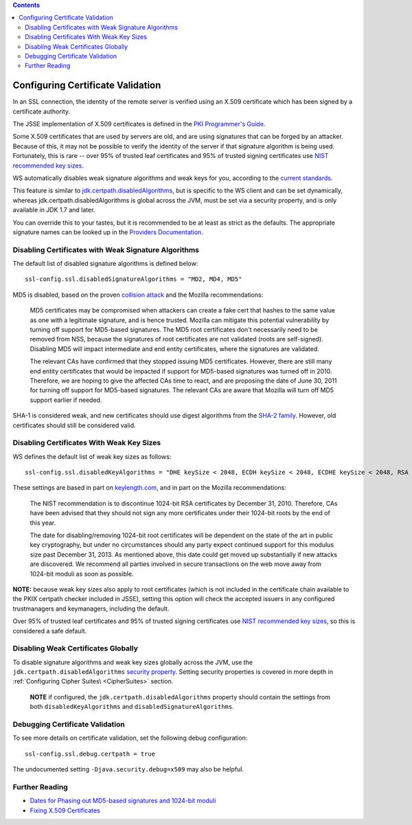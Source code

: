 .. contents::
   :depth: 3
..

.. raw:: html

   <!--- Copyright (C) 2009-2015 Typesafe Inc. <http://www.typesafe.com> -->

.. _certificatevalidation:

Configuring Certificate Validation
==================================

In an SSL connection, the identity of the remote server is verified
using an X.509 certificate which has been signed by a certificate
authority.

The JSSE implementation of X.509 certificates is defined in the `PKI
Programmer's
Guide <https://docs.oracle.com/javase/8/docs/technotes/guides/security/certpath/CertPathProgGuide.html>`__.

Some X.509 certificates that are used by servers are old, and are using
signatures that can be forged by an attacker. Because of this, it may
not be possible to verify the identity of the server if that signature
algorithm is being used. Fortunately, this is rare -- over 95% of
trusted leaf certificates and 95% of trusted signing certificates use
`NIST recommended key
sizes <http://csrc.nist.gov/publications/nistpubs/800-131A/sp800-131A.pdf>`__.

WS automatically disables weak signature algorithms and weak keys for
you, according to the `current
standards <http://sim.ivi.co/2012/04/nist-security-strength-time-frames.html>`__.

This feature is similar to
`jdk.certpath.disabledAlgorithms <http://sim.ivi.co/2013/11/harness-ssl-and-jsse-key-size-control.html>`__,
but is specific to the WS client and can be set dynamically, whereas
jdk.certpath.disabledAlgorithms is global across the JVM, must be set
via a security property, and is only available in JDK 1.7 and later.

You can override this to your tastes, but it is recommended to be at
least as strict as the defaults. The appropriate signature names can be
looked up in the `Providers
Documentation <https://docs.oracle.com/javase/8/docs/technotes/guides/security/SunProviders.html>`__.

Disabling Certificates with Weak Signature Algorithms
-----------------------------------------------------

The default list of disabled signature algorithms is defined below:

::

    ssl-config.ssl.disabledSignatureAlgorithms = "MD2, MD4, MD5"

MD5 is disabled, based on the proven `collision
attack <https://www.win.tue.nl/hashclash/rogue-ca/>`__ and the Mozilla
recommendations:

    MD5 certificates may be compromised when attackers can create a fake
    cert that hashes to the same value as one with a legitimate
    signature, and is hence trusted. Mozilla can mitigate this potential
    vulnerability by turning off support for MD5-based signatures. The
    MD5 root certificates don't necessarily need to be removed from NSS,
    because the signatures of root certificates are not validated (roots
    are self-signed). Disabling MD5 will impact intermediate and end
    entity certificates, where the signatures are validated.

    The relevant CAs have confirmed that they stopped issuing MD5
    certificates. However, there are still many end entity certificates
    that would be impacted if support for MD5-based signatures was
    turned off in 2010. Therefore, we are hoping to give the affected
    CAs time to react, and are proposing the date of June 30, 2011 for
    turning off support for MD5-based signatures. The relevant CAs are
    aware that Mozilla will turn off MD5 support earlier if needed.

SHA-1 is considered weak, and new certificates should use digest
algorithms from the `SHA-2
family <https://en.wikipedia.org/wiki/SHA-2>`__. However, old
certificates should still be considered valid.

Disabling Certificates With Weak Key Sizes
------------------------------------------

WS defines the default list of weak key sizes as follows:

::

    ssl-config.ssl.disabledKeyAlgorithms = "DHE keySize < 2048, ECDH keySize < 2048, ECDHE keySize < 2048, RSA keySize < 2048, DSA keySize < 2048, EC keySize < 224"

These settings are based in part on
`keylength.com <http://www.keylength.com/>`__, and in part on the
Mozilla recommendations:

    The NIST recommendation is to discontinue 1024-bit RSA certificates
    by December 31, 2010. Therefore, CAs have been advised that they
    should not sign any more certificates under their 1024-bit roots by
    the end of this year.

    The date for disabling/removing 1024-bit root certificates will be
    dependent on the state of the art in public key cryptography, but
    under no circumstances should any party expect continued support for
    this modulus size past December 31, 2013. As mentioned above, this
    date could get moved up substantially if new attacks are discovered.
    We recommend all parties involved in secure transactions on the web
    move away from 1024-bit moduli as soon as possible.

**NOTE:** because weak key sizes also apply to root certificates (which
is not included in the certificate chain available to the PKIX certpath
checker included in JSSE), setting this option will check the accepted
issuers in any configured trustmanagers and keymanagers, including the
default.

Over 95% of trusted leaf certificates and 95% of trusted signing
certificates use `NIST recommended key
sizes <http://csrc.nist.gov/publications/nistpubs/800-131A/sp800-131A.pdf>`__,
so this is considered a safe default.

Disabling Weak Certificates Globally
------------------------------------

To disable signature algorithms and weak key sizes globally across the
JVM, use the ``jdk.certpath.disabledAlgorithms`` `security
property <http://sim.ivi.co/2011/07/java-se-7-release-security-enhancements.html>`__.
Setting security properties is covered in more depth in :ref:`Configuring Cipher Suites\ <CipherSuites>` section.

    **NOTE** if configured, the ``jdk.certpath.disabledAlgorithms``
    property should contain the settings from both
    ``disabledKeyAlgorithms`` and ``disabledSignatureAlgorithms``.

Debugging Certificate Validation
--------------------------------

To see more details on certificate validation, set the following debug
configuration:

::

    ssl-config.ssl.debug.certpath = true

The undocumented setting ``-Djava.security.debug=x509`` may also be
helpful.

Further Reading
---------------

-  `Dates for Phasing out MD5-based signatures and 1024-bit
   moduli <https://wiki.mozilla.org/CA:MD5and1024>`__
-  `Fixing X.509
   Certificates <https://tersesystems.com/2014/03/20/fixing-x509-certificates/>`__
